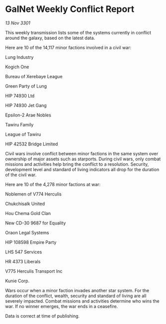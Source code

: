 * GalNet Weekly Conflict Report

/13 Nov 3301/

This weekly transmission lists some of the systems currently in conflict around the galaxy, based on the latest data. 

Here are 10 of the 14,117 minor factions involved in a civil war: 

Lung Industry 

Kogich One 

Bureau of Xerebaye League 

Green Party of Lung 

HIP 74930 Ltd 

HIP 74930 Jet Gang 

Epsilon-2 Arae Nobles 

Tawiru Family 

League of Tawiru 

HIP 42532 Bridge Limited 

Civil wars involve conflict between minor factions in the same system over ownership of major assets such as starports. During civil wars, only combat missions and activities help bring the conflict to a resolution. Security, development level and standard of living indicators all drop for the duration of the civil war. 

Here are 10 of the 4,278 minor factions at war: 

Noblemen of V774 Herculis 

Chukchisalk United 

Hou Chema Gold Clan 

New CD-30 9687 for Equality 

Oraon Legal Systems 

HIP 108598 Empire Party 

LHS 547 Services 

HR 4373 Liberals 

V775 Herculis Transport Inc 

Kunie Corp. 

Wars occur when a minor faction invades another star system. For the duration of the conflict, wealth, security and standard of living are all severely impacted. Combat missions and activities determine who wins the war. If no winner emerges, the war ends in a ceasefire. 

Data is correct at time of publishing.